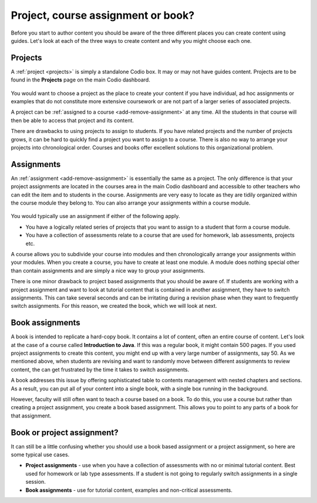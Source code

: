 .. meta::
   :description: Project, Assignment or book

.. _project-book:

Project, course assignment or book?
===================================
Before you start to author content you should be aware of the three different places you can create content using guides. Let's look at each of the three ways to create content and why you might choose each one.

Projects
********

A :ref:`project <projects>` is simply a standalone Codio box. It may or may not have guides content. Projects are to be found in the **Projects** page on the main Codio dashboard.


  .. image:: /img/projectslist.png
     :alt: My Projects



You would want to choose a project as the place to create your content if you have individual, ad hoc assignments or examples that do not constitute more extensive coursework or are not part of a larger series of associated projects.


A project can be :ref:`assigned to a course <add-remove-assignment>` at any time. All the students in that course will then be able to access that project and its content.


There are drawbacks to using projects to assign to students. If you have related projects and the number of projects grows, it can be hard to quickly find a project you want to assign to a course. There is also no way to arrange your projects into chronological order. Courses and books offer excellent solutions to this organizational problem.


Assignments
***********
An :ref:`assignment <add-remove-assignment>` is essentially the same as a project. The only difference is that your project assignments are located in the courses area in the main Codio dashboard and accessible to other teachers who can edit the item and to students in the course. Assignments are very easy to locate as they are tidily organized within the course module they belong to. You can also arrange your assignments within a course module.

  .. image:: /img/courseslist.png
     :alt: Courses



You would typically use an assignment if either of the following apply.

- You have a logically related series of projects that you want to assign to a student that form a course module.
- You have a collection of assessments relate to a course that are used for homework, lab assessments, projects etc.

A course allows you to subdivide your course into modules and then chronologically arrange your assignments within your modules. When you create a course, you have to create at least one module. A module does nothing special other than contain assignments and are simply a nice way to group your assignments.

There is one minor drawback to project based assignments that you should be aware of. If students are working with a project assignment and want to look at tutorial content that is contained in another assignment, they have to switch assignments. This can take several seconds and can be irritating during a revision phase when they want to frequently switch assignments. For this reason, we created the book, which we will look at next.


Book assignments
****************

A book is intended to replicate a hard-copy book. It contains a lot of content, often an entire course of content. Let's look at the case of a course called **Introduction to Java**. If this was a regular book, it might contain 500 pages. If you used project assignments to create this content, you might end up with a very large number of assignments, say 50.  As we mentioned above, when students are revising and want to randomly move between different assignments to review content, the can get frustrated by the time it takes to switch assignments.

A book addresses this issue by offering sophisticated table to contents management with nested chapters and sections. As a result, you can put all of your content into a single book, with a single box running in the background.


However, faculty will still often want to teach a course based on a book. To do this, you use a course but rather than creating a project assignment, you create a book based assignment. This allows you to point to any parts of a book for that assignment. 

  .. image:: /img/bookslist.png
     :alt: Books


Book or project assignment?
***************************

It can still be a little confusing whether you should use a book based assignment or a project assignment, so here are some typical use cases.

- **Project assignments** - use when you have a collection of assessments with no or minimal tutorial content. Best used for homework or lab type assessments. If a student is not going to regularly switch assignments in a single session.

- **Book assignments** - use for tutorial content, examples and non-critical assessments. 


.. Note::that you can mix both book and project assignments in a course.

